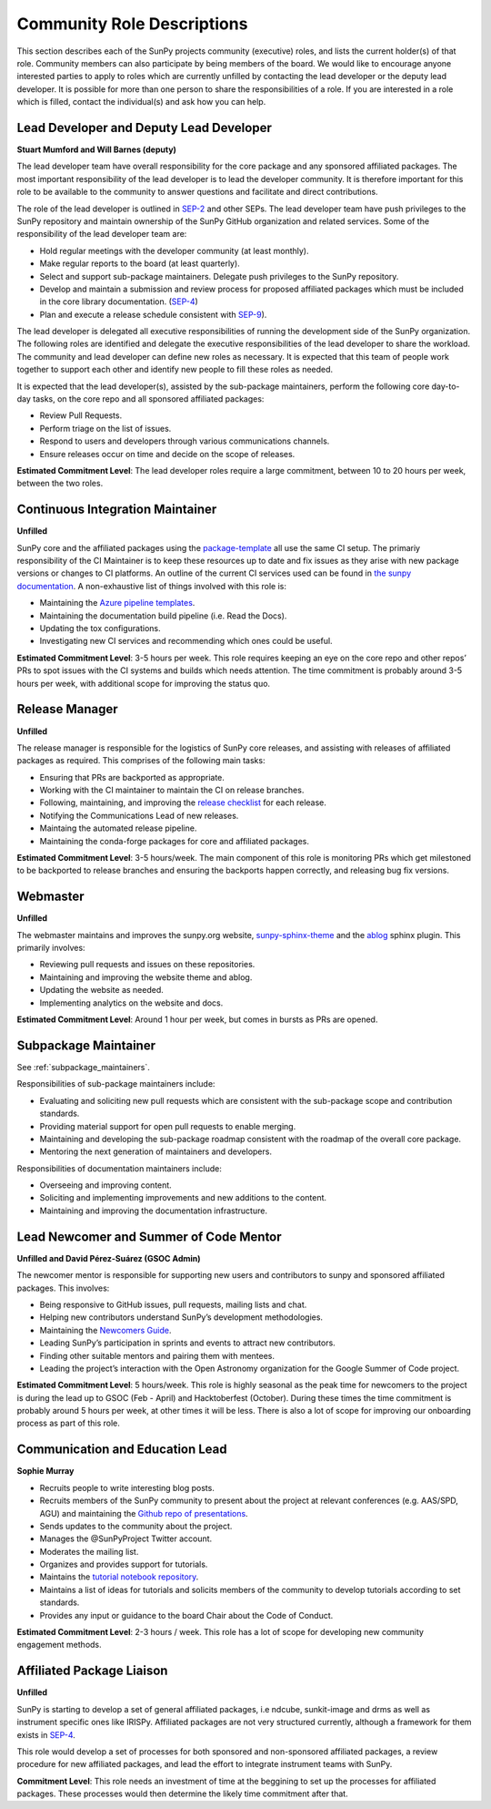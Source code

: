 .. _role_descriptions:

Community Role Descriptions
===========================

This section describes each of the SunPy projects community (executive) roles, and lists the current holder(s) of that role. Community members can also participate by being members of the board.
We would like to encourage anyone interested parties to apply to roles which are currently unfilled by contacting  the lead developer or the deputy lead developer.
It is possible for more than one person to share the responsibilities of a role. If you are interested in a role which is filled, contact the individual(s) and ask how you can help.


.. _role_lead-dev:

Lead Developer and Deputy Lead Developer
----------------------------------------

**Stuart Mumford and Will Barnes (deputy)**

The lead developer team have overall responsibility for the core package and any sponsored affiliated packages.
The most important responsibility of the lead developer is to lead the developer community. It is therefore important for this role to be available to the community to answer questions and facilitate and direct contributions.

The role of the lead developer is outlined in `SEP-2 <https://github.com/sunpy/sunpy-SEP/blob/master/SEP-0002.md#the-executive-director>`__ and other SEPs. The lead developer team have push privileges to the SunPy repository and maintain ownership of the SunPy GitHub organization and related services.
Some of the responsibility of the lead developer team are:

-  Hold regular meetings with the developer community (at least monthly).
-  Make regular reports to the board (at least quarterly).
-  Select and support sub-package maintainers. Delegate push privileges to the SunPy repository.
-  Develop and maintain a submission and review process for proposed affiliated packages which must be included in the core library documentation. (`SEP-4 <https://github.com/sunpy/sunpy-SEP/blob/master/SEP-0004.md#acceptance-process-for-affiliated-packages>`__)
-  Plan and execute a release schedule consistent with `SEP-9 <https://github.com/sunpy/sunpy-SEP/blob/master/SEP-0009.md#detailed-description>`__).

The lead developer is delegated all executive responsibilities of running the development side of the SunPy organization.
The following roles are identified and delegate the executive responsibilities of the lead developer to share the workload.
The community and lead developer can define new roles as necessary. It is expected that this team of people work together to support each other and identify new people to fill these roles as needed.

It is expected that the lead developer(s), assisted by the sub-package maintainers, perform the following core day-to-day tasks, on the core repo and all sponsored affiliated packages:

-  Review Pull Requests.
-  Perform triage on the list of issues.
-  Respond to users and developers through various communications channels.
-  Ensure releases occur on time and decide on the scope of releases.


**Estimated Commitment Level**: The lead developer roles require a large commitment, between 10 to 20 hours per week, between the two roles.

.. _role_ci-maintainer:

Continuous Integration Maintainer
---------------------------------
**Unfilled**

SunPy core and the affiliated packages using the `package-template <https://github.com/sunpy/package-template>`__ all use
the same CI setup.
The primariy responsibility of the CI Maintainer is to keep these resources up to date and fix issues as they arise with new package versions or changes to CI platforms.
An outline of the current CI services used can be found in `the sunpy documentation <https://docs.sunpy.org/en/latest/dev_guide/pr_review_procedure.html#continuous-integration>`__.
A non-exhaustive list of things involved with this role is:

-  Maintaining the `Azure pipeline templates <https://github.com/OpenAstronomy/azure-pipelines-templates>`__.
-  Maintaining the documentation build pipeline (i.e. Read the Docs).
-  Updating the tox configurations.
-  Investigating new CI services and recommending which ones could be useful.

**Estimated Commitment Level**: 3-5 hours per week. This role requires keeping an eye on the core repo and other repos’ PRs to spot issues with the CI systems and builds which needs attention.
The time commitment is probably around 3-5 hours per week, with additional scope for improving the status quo.

.. _role_release-manager:

Release Manager
---------------
**Unfilled**

The release manager is responsible for the logistics of SunPy core releases,
and assisting with releases of affiliated packages as required. This
comprises of the following main tasks:

-  Ensuring that PRs are backported as appropriate.
-  Working with the CI maintainer to maintain the CI on release branches.
-  Following, maintaining, and improving the `release checklist <https://github.com/sunpy/sunpy/wiki/Home%3A-Release-Checklist>`__ for each release.
-  Notifying the Communications Lead of new releases.
-  Maintaing the automated release pipeline.
-  Maintaining the conda-forge packages for core and affiliated packages.

**Estimated Commitment Level**: 3-5 hours/week. The main component of this role is monitoring PRs which get milestoned to be backported to release branches and ensuring the backports happen correctly, and releasing bug fix versions.

.. _role_webmaster:

Webmaster
---------
**Unfilled**

The webmaster maintains and improves the sunpy.org website, `sunpy-sphinx-theme <https://github.com/sunpy/sunpy-sphinx-theme>`__ and the `ablog <https://github.com/sunpy/ablog/>`__ sphinx plugin.
This primarily involves:

-  Reviewing pull requests and issues on these repositories.
-  Maintaining and improving the website theme and ablog.
-  Updating the website as needed.
-  Implementing analytics on the website and docs.


**Estimated Commitment Level**: Around 1 hour per week, but comes in bursts as PRs are opened.

.. _role_subpackage-maintainer:

Subpackage Maintainer
---------------------
See :ref:`subpackage_maintainers`.

Responsibilities of sub-package maintainers include:

* Evaluating and soliciting new pull requests which are consistent with the sub-package scope and contribution standards.
* Providing material support for open pull requests to enable merging.
* Maintaining and developing the sub-package roadmap consistent with the roadmap of the overall core package.
* Mentoring the next generation of maintainers and developers.

Responsibilities of documentation maintainers include:

* Overseeing and improving content.
* Soliciting and implementing improvements and new additions to the content.
* Maintaining and improving the documentation infrastructure.


.. _role_lead-mentor:

Lead Newcomer and Summer of Code Mentor
---------------------------------------
**Unfilled and David Pérez-Suárez (GSOC Admin)**

The newcomer mentor is responsible for supporting new users and contributors to sunpy and sponsored affiliated packages.
This involves:

-  Being responsive to GitHub issues, pull requests, mailing lists and chat.
-  Helping new contributors understand SunPy’s development methodologies.
-  Maintaining the `Newcomers Guide <https://github.com/sunpy/sunpy/blob/master/CONTRIBUTING.rst>`__.
-  Leading SunPy’s participation in sprints and events to attract new contributors.
-  Finding other suitable mentors and pairing them with mentees.
-  Leading the project’s interaction with the Open Astronomy organization for the Google Summer of Code project.

**Estimated Commitment Level**: 5 hours/week. This role is highly seasonal as the peak time for newcomers to the project is during the lead up to GSOC (Feb - April) and Hacktoberfest (October).
During these times the time commitment is probably around 5 hours per week, at other times it will be less.
There is also a lot of scope for improving our onboarding process as part of this role.

.. _role_comms-lead:

Communication and Education Lead
--------------------------------
**Sophie Murray**

-  Recruits people to write interesting blog posts.
-  Recruits members of the SunPy community to present about the project at relevant conferences (e.g. AAS/SPD, AGU) and maintaining the `Github repo of presentations <https://github.com/sunpy/presentations>`__.
-  Sends updates to the community about the project.
-  Manages the @SunPyProject Twitter account.
-  Moderates the mailing list.
-  Organizes and provides support for tutorials.
-  Maintains the `tutorial notebook repository <https://github.com/sunpy/tutorial-notebooks>`__.
-  Maintains a list of ideas for tutorials and solicits members of the community to develop tutorials according to set standards.
-  Provides any input or guidance to the board Chair about the Code of Conduct.

**Estimated Commitment Level**: 2-3 hours / week. This role has a lot of scope for developing new community engagement methods.

.. _role_affiliated-liaison:

Affiliated Package Liaison
--------------------------
**Unfilled**

SunPy is starting to develop a set of general affiliated packages, i.e ndcube, sunkit-image and drms as well as instrument specific ones like IRISPy.
Affiliated packages are not very structured currently, although a framework for them exists in
`SEP-4 <https://github.com/sunpy/sunpy-SEP/blob/master/SEP-0004.md#acceptance-process-for-affiliated-packages>`__.

This role would develop a set of processes for both sponsored and non-sponsored affiliated packages, a review procedure for new affiliated packages, and lead the effort to integrate instrument teams with SunPy.

**Commitment Level**: This role needs an investment of time at the beggining to set up the processes for affiliated packages. These processes would then determine the likely time commitment after that.
